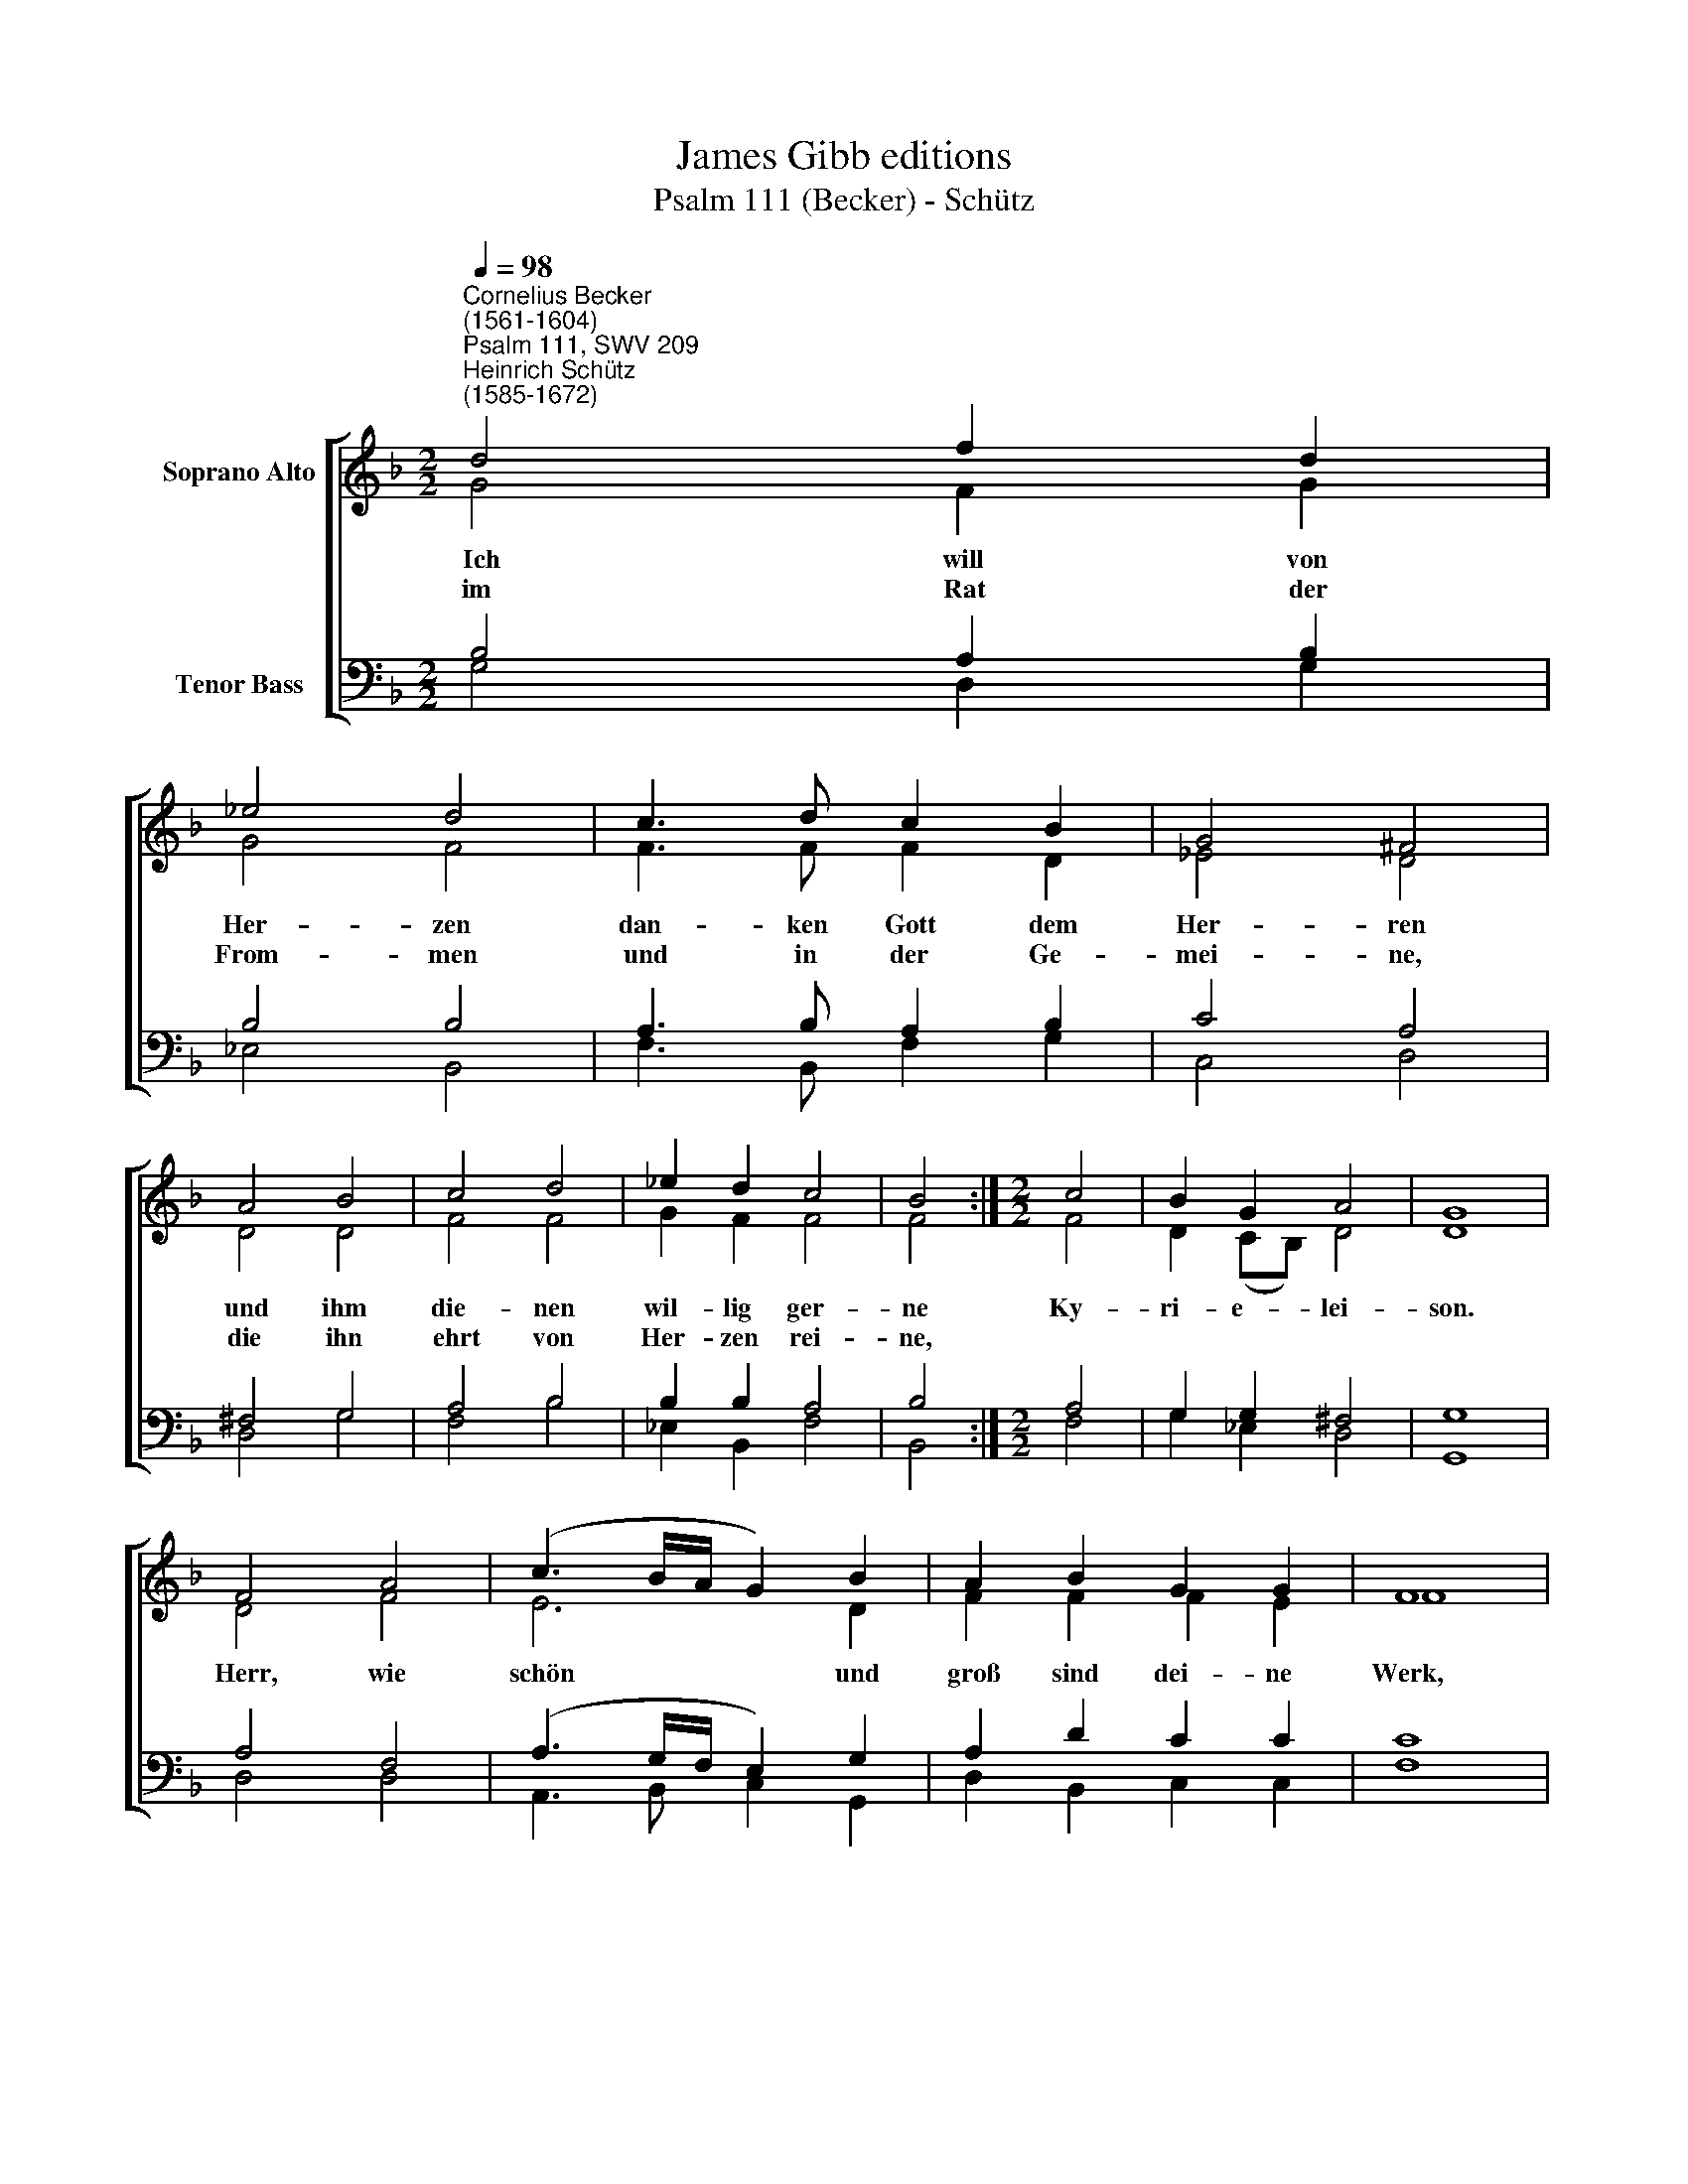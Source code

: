 X:1
T:James Gibb editions
T:Psalm 111 (Becker) - Schütz
%%score [ ( 1 2 ) ( 3 4 ) ]
L:1/8
Q:1/4=98
M:2/2
K:F
V:1 treble nm="Soprano Alto"
V:2 treble 
V:3 bass nm="Tenor Bass"
V:4 bass 
V:1
"^Cornelius Becker\n(1561-1604)""^Psalm 111, SWV 209""^Heinrich Schütz\n(1585-1672)" d4 f2 d2 | %1
w: ~Ich will von|
w: im Rat der|
 _e4 d4 | c3 d c2 B2 | G4 ^F4 | A4 B4 | c4 d4 | _e2 d2 c4 | B4 :|[M:2/2] c4 | B2 G2 A4 | G8 | %11
w: Her- zen|dan- ken Gott dem|Her- ren|und ihm|die- nen|wil- lig ger-|ne|Ky-|ri- e- lei-|son.|
w: From- men|und in der Ge-|mei- ne,|die ihn|ehrt von|Her- zen rei-|ne,||||
 F4 A4 | (c3 B/A/ G2) B2 | A2 B2 G2 G2 | F8 | c4 d4 | B4 G4 | A2 c2 c2 =B2 | c4 A2 A2 | B4 c2 B2 | %20
w: Herr, wie|schön * * * und|groß sind dei- ne|Werk,|die zeu-|gen von|dei- ner Macht und|Stärk, wer mit|Fleiß sie schaut|
w: |||||||||
 A4 G2 A2 | B2 d2 d2 ^c2 | d4 D4 | E2 G2 ^F4 | G8 |] %25
w: an, der hat|ei- tel Lust da-|ran, Ky-|ri- e- lei-|son.|
w: |||||
V:2
 G4 F2 G2 | G4 F4 | F3 F F2 D2 | _E4 D4 | D4 D4 | F4 F4 | G2 F2 F4 | F4 :|[M:2/2] F4 | %9
 D2 (CB,) D4 | D8 | D4 F4 | E6 D2 | F2 F2 F2 E2 | F8 | F4 F4 | _E4 E4 | F2 G2 A2 G2 | G4 ^F2 F2 | %19
 G4 G2 G2 | ^F4 D2 D2 | D2 F2 E3 E | D4 D4 | C2 D2 D4 | D8 |] %25
V:3
 B,4 A,2 B,2 | B,4 B,4 | A,3 B, A,2 B,2 | C4 A,4 | ^F,4 G,4 | A,4 B,4 | B,2 B,2 A,4 | B,4 :| %8
[M:2/2] A,4 | G,2 G,2 ^F,4 | G,8 | A,4 F,4 | (A,3 G,/F,/ E,2) G,2 | A,2 D2 C2 C2 | C8 | A,4 A,4 | %16
 G,4 B,4 | D2 E2 F2 D2 | %18
 E4"^2. Was er verordnet, das ist löblich sehre,\nvoll Ruhm, Herrlichkeit und Ehre, \nin allen Ständen G'rechtigkeit soll walten, \ndarob er will ewig halten, Kyrieleison. \nEr hat ein Gedächtnis gestiftet, \ndas sein Wunder, Lieb und Treu betrifft, \nder Herr gnädig allzeit \ntut an uns Barmherzigkeit, Kyrieleison.\n\n3. All'n, die ihn fürchten, will er Speise geben,\nsein Leib und Blut, daß sie leben, \nden Bund der Gnaden, den er aufgerichtet, \nhält er, vergißt sein mit nichte, Kyrieleison. \nSeinem lieben Volk hie auf Erden \ndie gewaltigen Taten kund werden, \nauf daß ihm wird zuteil \nder Heiden Erb, Gnad und Heil, Kyrieleison.\n\n4. Wahrheit und Recht sind Werke seiner Hände, \nwie man spürt an allen Enden,\nrecht die Gebot sind, die uns Gott gegeben, \ndanach wir auch sollen leben, Kyrieleison. \nAuch wird sein Wort unverruckt bleiben, \nman wird's in der Kirchen stets treiben, \ngar treulich und redlich \nwird es werden ausgericht, Kyrieleison." D2 D2 | %19
 D4 _E2 D2 | D4 B,2 A,2 | %21
 G,2"^5. Gott wird erlösen sein Volk in Genaden\nund verhüten allen Schaden, \nan Leib und Seel wird er sie wohl bewahren, \ndaß kein Leid ih 'n widerfahre, Kyrieleison. \nDenn was er eidlich verheißen hat, \ndas wird er auch gewißlich haben statt, \nsein Bund bleibt ewiglich, \nseinem Wort glaub sicherlich, Kyrieleison.\n\n6. Des Herren Name ist heilig und hehre,\ndem allein gebührt die Ehre, \nder hat den Anfang zur Weisheit gefunden, \nwer Gott fürcht von Herzensgrunde, Kyrieleison.\nDas ist eine göttliche Klugheit, \nwer danach sich achtet allezeit, \nführt sein Leben heiliglich, \ndes Lob bleibet ewiglich, Kyrieleison." A,2 A,3 A, | %22
 A,4 B,4 | G,2 B,2 A,4 | G,8 |] %25
V:4
 G,4 D,2 G,2 | _E,4 B,,4 | F,3 B,, F,2 G,2 | C,4 D,4 | D,4 G,4 | F,4 B,4 | _E,2 B,,2 F,4 | B,,4 :| %8
[M:2/2] F,4 | G,2 _E,2 D,4 | G,,8 | D,4 D,4 | A,,3 B,, C,2 G,,2 | D,2 B,,2 C,2 C,2 | F,8 | %15
 F,4 D,4 | _E,4 E,4 | D,2 C,2 F,2 G,2 | C,4 D,2 D,2 | G,4 C,2 G,2 | D,4 G,2 ^F,2 | %21
 G,2 D,2 A,2 A,2 | D,4 B,,4 | C,2 G,2 D,4 | G,,8 |] %25

